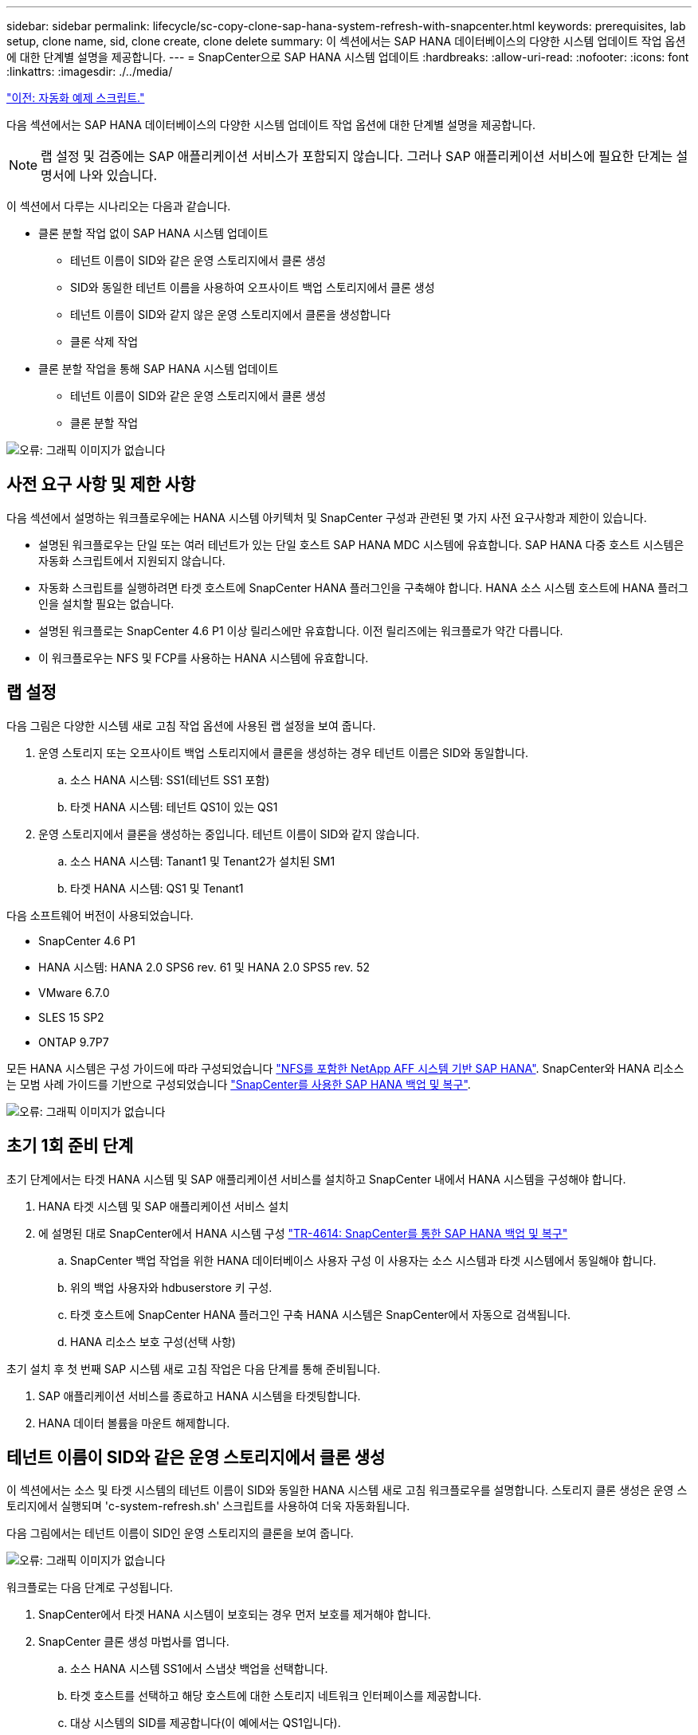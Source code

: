 ---
sidebar: sidebar 
permalink: lifecycle/sc-copy-clone-sap-hana-system-refresh-with-snapcenter.html 
keywords: prerequisites, lab setup, clone name, sid, clone create, clone delete 
summary: 이 섹션에서는 SAP HANA 데이터베이스의 다양한 시스템 업데이트 작업 옵션에 대한 단계별 설명을 제공합니다. 
---
= SnapCenter으로 SAP HANA 시스템 업데이트
:hardbreaks:
:allow-uri-read: 
:nofooter: 
:icons: font
:linkattrs: 
:imagesdir: ./../media/


link:sc-copy-clone-automation-example-scripts.html["이전: 자동화 예제 스크립트."]

다음 섹션에서는 SAP HANA 데이터베이스의 다양한 시스템 업데이트 작업 옵션에 대한 단계별 설명을 제공합니다.


NOTE: 랩 설정 및 검증에는 SAP 애플리케이션 서비스가 포함되지 않습니다. 그러나 SAP 애플리케이션 서비스에 필요한 단계는 설명서에 나와 있습니다.

이 섹션에서 다루는 시나리오는 다음과 같습니다.

* 클론 분할 작업 없이 SAP HANA 시스템 업데이트
+
** 테넌트 이름이 SID와 같은 운영 스토리지에서 클론 생성
** SID와 동일한 테넌트 이름을 사용하여 오프사이트 백업 스토리지에서 클론 생성
** 테넌트 이름이 SID와 같지 않은 운영 스토리지에서 클론을 생성합니다
** 클론 삭제 작업


* 클론 분할 작업을 통해 SAP HANA 시스템 업데이트
+
** 테넌트 이름이 SID와 같은 운영 스토리지에서 클론 생성
** 클론 분할 작업




image:sc-copy-clone-image15.png["오류: 그래픽 이미지가 없습니다"]



== 사전 요구 사항 및 제한 사항

다음 섹션에서 설명하는 워크플로우에는 HANA 시스템 아키텍처 및 SnapCenter 구성과 관련된 몇 가지 사전 요구사항과 제한이 있습니다.

* 설명된 워크플로우는 단일 또는 여러 테넌트가 있는 단일 호스트 SAP HANA MDC 시스템에 유효합니다. SAP HANA 다중 호스트 시스템은 자동화 스크립트에서 지원되지 않습니다.
* 자동화 스크립트를 실행하려면 타겟 호스트에 SnapCenter HANA 플러그인을 구축해야 합니다. HANA 소스 시스템 호스트에 HANA 플러그인을 설치할 필요는 없습니다.
* 설명된 워크플로는 SnapCenter 4.6 P1 이상 릴리스에만 유효합니다. 이전 릴리즈에는 워크플로가 약간 다릅니다.
* 이 워크플로우는 NFS 및 FCP를 사용하는 HANA 시스템에 유효합니다.




== 랩 설정

다음 그림은 다양한 시스템 새로 고침 작업 옵션에 사용된 랩 설정을 보여 줍니다.

. 운영 스토리지 또는 오프사이트 백업 스토리지에서 클론을 생성하는 경우 테넌트 이름은 SID와 동일합니다.
+
.. 소스 HANA 시스템: SS1(테넌트 SS1 포함)
.. 타겟 HANA 시스템: 테넌트 QS1이 있는 QS1


. 운영 스토리지에서 클론을 생성하는 중입니다. 테넌트 이름이 SID와 같지 않습니다.
+
.. 소스 HANA 시스템: Tanant1 및 Tenant2가 설치된 SM1
.. 타겟 HANA 시스템: QS1 및 Tenant1




다음 소프트웨어 버전이 사용되었습니다.

* SnapCenter 4.6 P1
* HANA 시스템: HANA 2.0 SPS6 rev. 61 및 HANA 2.0 SPS5 rev. 52
* VMware 6.7.0
* SLES 15 SP2
* ONTAP 9.7P7


모든 HANA 시스템은 구성 가이드에 따라 구성되었습니다 https://docs.netapp.com/us-en/netapp-solutions-sap/bp/saphana_aff_nfs_introduction.html["NFS를 포함한 NetApp AFF 시스템 기반 SAP HANA"^]. SnapCenter와 HANA 리소스는 모범 사례 가이드를 기반으로 구성되었습니다 https://docs.netapp.com/us-en/netapp-solutions-sap/backup/saphana-br-scs-overview.html["SnapCenter를 사용한 SAP HANA 백업 및 복구"^].

image:sc-copy-clone-image16.png["오류: 그래픽 이미지가 없습니다"]



== 초기 1회 준비 단계

초기 단계에서는 타겟 HANA 시스템 및 SAP 애플리케이션 서비스를 설치하고 SnapCenter 내에서 HANA 시스템을 구성해야 합니다.

. HANA 타겟 시스템 및 SAP 애플리케이션 서비스 설치
. 에 설명된 대로 SnapCenter에서 HANA 시스템 구성 https://docs.netapp.com/us-en/netapp-solutions-sap/backup/saphana-br-scs-overview.html["TR-4614: SnapCenter를 통한 SAP HANA 백업 및 복구"^]
+
.. SnapCenter 백업 작업을 위한 HANA 데이터베이스 사용자 구성 이 사용자는 소스 시스템과 타겟 시스템에서 동일해야 합니다.
.. 위의 백업 사용자와 hdbuserstore 키 구성.
.. 타겟 호스트에 SnapCenter HANA 플러그인 구축 HANA 시스템은 SnapCenter에서 자동으로 검색됩니다.
.. HANA 리소스 보호 구성(선택 사항)




초기 설치 후 첫 번째 SAP 시스템 새로 고침 작업은 다음 단계를 통해 준비됩니다.

. SAP 애플리케이션 서비스를 종료하고 HANA 시스템을 타겟팅합니다.
. HANA 데이터 볼륨을 마운트 해제합니다.




== 테넌트 이름이 SID와 같은 운영 스토리지에서 클론 생성

이 섹션에서는 소스 및 타겟 시스템의 테넌트 이름이 SID와 동일한 HANA 시스템 새로 고침 워크플로우를 설명합니다. 스토리지 클론 생성은 운영 스토리지에서 실행되며 'c-system-refresh.sh' 스크립트를 사용하여 더욱 자동화됩니다.

다음 그림에서는 테넌트 이름이 SID인 운영 스토리지의 클론을 보여 줍니다.

image:sc-copy-clone-image17.png["오류: 그래픽 이미지가 없습니다"]

워크플로는 다음 단계로 구성됩니다.

. SnapCenter에서 타겟 HANA 시스템이 보호되는 경우 먼저 보호를 제거해야 합니다.
. SnapCenter 클론 생성 마법사를 엽니다.
+
.. 소스 HANA 시스템 SS1에서 스냅샷 백업을 선택합니다.
.. 타겟 호스트를 선택하고 해당 호스트에 대한 스토리지 네트워크 인터페이스를 제공합니다.
.. 대상 시스템의 SID를 제공합니다(이 예에서는 QS1입니다).
.. 마운트 및 사후 클론 작업에 대한 스크립트를 제공합니다.


. SnapCenter 클론 생성 작업을 수행하려면 다음 단계를 수행하십시오.
+
.. 소스 HANA 시스템의 선택한 스냅샷 백업을 기반으로 FlexClone 볼륨을 생성합니다.
.. FlexClone 볼륨을 타겟 호스트 스토리지 네트워크 인터페이스로 내보냅니다.
.. 마운트 작업 스크립트를 실행합니다.
+
*** FlexClone 볼륨은 타겟 호스트에 데이터 볼륨으로 마운트됩니다.
*** 소유권을 qs1adm 로 변경합니다.


.. 사후 클론 작업 스크립트를 실행합니다.
+
*** 시스템 데이터베이스 복구
*** 테넌트 이름이 QS1인 테넌트 데이터베이스 복구




. SAP 애플리케이션 서비스를 시작합니다.
. 필요한 경우 SnapCenter에서 타겟 HANA 리소스를 보호합니다.


다음 스크린샷은 필요한 단계를 보여 줍니다.

. 소스 시스템 SS1에서 스냅샷 백업을 선택하고 백업에서 클론 복제를 클릭합니다.
+
image:sc-copy-clone-image18.png["오류: 그래픽 이미지가 없습니다"]

. 대상 시스템 QS1이 설치된 호스트를 선택합니다. 목표 SID로 QS1을 입력합니다. NFS 내보내기 IP 주소는 타겟 호스트의 스토리지 네트워크 인터페이스여야 합니다.
+

NOTE: 여기에 입력된 타겟 SID는 SnapCenter가 클론을 관리하는 방식을 제어합니다. 타겟 SID가 타겟 호스트의 SnapCenter에 이미 구성되어 있는 경우 SnapCenter는 해당 클론을 호스트에 할당합니다. SID가 타겟 호스트에 구성되어 있지 않으면 SnapCenter에서 새 리소스를 생성합니다.

+
image:sc-copy-clone-image19.png["오류: 그래픽 이미지가 없습니다"]

. 필요한 명령줄 옵션과 함께 마운트 및 사후 클론 스크립트를 입력합니다.
+
image:sc-copy-clone-image20.png["오류: 그래픽 이미지가 없습니다"]

. SnapCenter의 작업 세부 정보 화면에 작업 진행률이 표시됩니다. 또한 작업 세부 정보는 데이터베이스 복구를 포함한 전체 런타임이 2분 미만임을 보여 줍니다.
+
image:sc-copy-clone-image21.png["오류: 그래픽 이미지가 없습니다"]

. 'sc-system-refresh.sh' 스크립트의 로그 파일에는 마운트 및 복구 작업에 대해 실행된 여러 단계가 나와 있습니다. 스크립트는 소스 시스템에 단일 테넌트가 있고 소스 시스템 SID SS1과 이름이 동일하다는 것을 자동으로 감지했습니다. 따라서 스크립트는 테넌트 이름 QS1을 사용하여 테넌트를 복구했습니다.
+

NOTE: 소스 테넌트 이름이 소스 테넌트 SID와 동일하지만 섹션에 설명된 기본 테넌트 구성 플래그가 있는 경우 link:sc-copy-clone-sap-hana-system-refresh-operation-workflows-using-storage-snapshot-backups[""스토리지 스냅샷 백업을 사용하여 SAP HANA 시스템 업데이트 작업 워크플로우""] 가 더 이상 설정되지 않으면 복구 작업이 실패하고 수동으로 수행해야 합니다.

+
....
20220421045731###hana-7###sc-system-refresh.sh: Version: 1.1
20220421045731###hana-7###sc-system-refresh.sh: Unmounting data volume.
20220421045731###hana-7###sc-system-refresh.sh: umount /hana/data/QS1/mnt00001
20220421045731###hana-7###sc-system-refresh.sh: Deleting /etc/fstab entry.
20220421045731###hana-7###sc-system-refresh.sh: Data volume unmounted successfully.
20220421052009###hana-7###sc-system-refresh.sh: Version: 1.1
20220421052009###hana-7###sc-system-refresh.sh: Adding entry in /etc/fstab.
20220421052009###hana-7###sc-system-refresh.sh: 192.168.175.117:/SS1_data_mnt00001_Clone_0421220520054605 /hana/data/QS1/mnt00001 nfs rw,vers=3,hard,timeo=600,rsize=1048576,wsize=1048576,intr,noatime,nolock 0 0
20220421052009###hana-7###sc-system-refresh.sh: Mounting data volume: mount /hana/data/QS1/mnt00001.
20220421052009###hana-7###sc-system-refresh.sh: Data volume mounted successfully.
20220421052009###hana-7###sc-system-refresh.sh: Change ownership to qs1adm.
20220421052019###hana-7###sc-system-refresh.sh: Version: 1.1
20220421052019###hana-7###sc-system-refresh.sh: Recover system database.
20220421052019###hana-7###sc-system-refresh.sh: /usr/sap/QS1/HDB11/exe/Python/bin/python /usr/sap/QS1/HDB11/exe/python_support/recoverSys.py --command "RECOVER DATA USING SNAPSHOT CLEAR LOG"
20220421052049###hana-7###sc-system-refresh.sh: Wait until SAP HANA database is started ....
20220421052049###hana-7###sc-system-refresh.sh: Status:  GRAY
20220421052059###hana-7###sc-system-refresh.sh: Status:  GRAY
20220421052110###hana-7###sc-system-refresh.sh: Status:  GRAY
20220421052120###hana-7###sc-system-refresh.sh: Status:  GRAY
20220421052130###hana-7###sc-system-refresh.sh: Status:  GREEN
20220421052130###hana-7###sc-system-refresh.sh: SAP HANA database is started.
20220421052130###hana-7###sc-system-refresh.sh: Source Tenant: SS1
20220421052130###hana-7###sc-system-refresh.sh: Source SID: SS1
20220421052130###hana-7###sc-system-refresh.sh: Source system has a single tenant and tenant name is identical to source SID: SS1
20220421052130###hana-7###sc-system-refresh.sh: Target tenant will have the same name as target SID: QS1.
20220421052130###hana-7###sc-system-refresh.sh: Recover tenant database QS1.
20220421052130###hana-7###sc-system-refresh.sh: /usr/sap/QS1/SYS/exe/hdb/hdbsql -U QS1KEY RECOVER DATA FOR QS1 USING SNAPSHOT CLEAR LOG
0 rows affected (overall time 35.259489 sec; server time 35.257522 sec)
20220421052206###hana-7###sc-system-refresh.sh: Checking availability of Indexserver for tenant QS1.
20220421052206###hana-7###sc-system-refresh.sh: Recovery of tenant database QS1 succesfully finished.
20220421052206###hana-7###sc-system-refresh.sh: Status: GREEN
....
. SnapCenter 작업이 완료되면 소스 시스템의 토폴로지 뷰 내에 클론이 표시됩니다.
+
image:sc-copy-clone-image22.png["오류: 그래픽 이미지가 없습니다"]

. 이제 HANA 데이터베이스가 실행 중이며 SAP 애플리케이션 서비스를 시작할 수 있습니다.
. 타겟 HANA 시스템을 보호하려면 SnapCenter에서 리소스 보호를 구성해야 합니다.
+
image:sc-copy-clone-image23.png["오류: 그래픽 이미지가 없습니다"]





== SID와 동일한 테넌트 이름을 가진 오프사이트 백업 스토리지에서 클론 생성

이 섹션에서는 소스 및 타겟 시스템의 테넌트 이름이 SID와 동일한 HANA 시스템 새로 고침 워크플로우를 설명합니다. 스토리지 클론 복제는 오프사이트 백업 스토리지에서 실행되며 'c-system-refresh.sh' 스크립트를 사용하여 더욱 자동화됩니다.

image:sc-copy-clone-image24.png["오류: 그래픽 이미지가 없습니다"]

운영 및 오프사이트 백업 스토리지 클론 복제 간의 HANA 시스템 업데이트 워크플로우의 유일한 차이점은 SnapCenter에서 스냅샷 백업을 선택하는 것입니다. 오프사이트 백업 스토리지 클론 생성의 경우 먼저 2차 백업을 선택해야 합니다.

image:sc-copy-clone-image25.png["오류: 그래픽 이미지가 없습니다"]

선택한 백업에 여러 보조 스토리지 위치가 있는 경우 필요한 대상 볼륨을 선택해야 합니다.

image:sc-copy-clone-image26.png["오류: 그래픽 이미지가 없습니다"]

이후의 모든 단계는 " 섹션에 설명된 대로 운영 스토리지에서 클론을 생성하는 워크플로와 동일합니다 from primary storage with tenant name equal to SID.”



== 테넌트 이름이 SID와 같지 않은 운영 스토리지에서 클론 생성

이 섹션에서는 소스의 테넌트 이름이 SID와 같지 않은 HANA 시스템 새로 고침 워크플로우를 설명합니다. 스토리지 클론 생성은 운영 스토리지에서 실행되며 'c-system-refresh.sh' 스크립트를 사용하여 더욱 자동화됩니다.

image:sc-copy-clone-image27.png["오류: 그래픽 이미지가 없습니다"]

SnapCenter의 필수 단계는 " 섹션에 설명된 단계와 동일합니다 from primary storage with tenant name equal to SID.”] 차이점은 스크립트 'c-system-refresh.sh'의 테넌트 복구 작업에 있습니다.

스크립트가 소스 시스템 테넌트 이름이 소스 시스템 SID와 다른 것을 감지하면 타겟 시스템의 테넌트 복구가 소스 테넌트와 동일한 테넌트 이름을 사용하여 실행됩니다. 타겟 테넌트 이름에 다른 이름이 있어야 하는 경우 나중에 수동으로 테넌트 이름을 변경해야 합니다.


NOTE: 소스 시스템에 둘 이상의 테넌트가 있는 경우 스크립트는 첫 번째 테넌트만 복구합니다. 추가 테넌트는 수동으로 복구해야 합니다.

....
20201118121320###hana-7###sc-system-refresh.sh: Adding entry in /etc/fstab.
20201118121320###hana-7###sc-system-refresh.sh: 192.168.175.117:/Scc71107fe-3211-498a-b6b3-d7d3591d7448 /hana/data/QS1/mnt00001 nfs rw,vers=3,hard,timeo=600,rsize=1048576,wsize=1048576,intr,noatime,nolock 0 0
20201118121320###hana-7###sc-system-refresh.sh: Mounting data volume: mount /hana/data/QS1/mnt00001.
20201118121320###hana-7###sc-system-refresh.sh: Data volume mounted successfully.
20201118121320###hana-7###sc-system-refresh.sh: Change ownership to qs1adm.
20201118121330###hana-7###sc-system-refresh.sh: Recover system database.
20201118121330###hana-7###sc-system-refresh.sh: /usr/sap/QS1/HDB11/exe/Python/bin/python /usr/sap/QS1/HDB11/exe/python_support/recoverSys.py --command "RECOVER DATA USING SNAPSHOT CLEAR LOG"
20201118121402###hana-7###sc-system-refresh.sh: Wait until SAP HANA database is started ....
20201118121402###hana-7###sc-system-refresh.sh: Status:  GRAY
20201118121412###hana-7###sc-system-refresh.sh: Status:  GREEN
20201118121412###hana-7###sc-system-refresh.sh: SAP HANA database is started.
20201118121412###hana-7###sc-system-refresh.sh: Source system contains more than one tenant, recovery will only be executed for the first tenant.
20201118121412###hana-7###sc-system-refresh.sh: List of tenants: TENANT1,TENANT2
20201118121412###hana-7###sc-system-refresh.sh: Recover tenant database TENANT1.
20201118121412###hana-7###sc-system-refresh.sh: /usr/sap/QS1/SYS/exe/hdb/hdbsql -U QS1KEY RECOVER DATA FOR TENANT1 USING SNAPSHOT CLEAR LOG
0 rows affected (overall time 34.777174 sec; server time 34.775540 sec)
20201118121447###hana-7###sc-system-refresh.sh: Checking availability of Indexserver for tenant TENANT1.
20201118121447###hana-7###sc-system-refresh.sh: Recovery of tenant database TENANT1 succesfully finished.
20201118121447###hana-7###sc-system-refresh.sh: Status: GREEN
....


== 클론 삭제 작업

SnapCenter 클론 삭제 작업을 사용하여 타겟 시스템을 정리하면 새로운 SAP HANA 시스템 새로 고침 작업이 시작됩니다.


NOTE: SnapCenter 클론 삭제 워크플로에서는 SAP 애플리케이션 서비스가 중지되지 않습니다. 스크립트는 종료 기능 내에서 확장되거나 응용 프로그램 서비스를 수동으로 중지해야 합니다.

타겟 HANA 시스템이 SnapCenter에서 보호되었다면 먼저 보호 기능을 제거해야 합니다. 타겟 시스템의 토폴로지 뷰에서 Remove Protection을 클릭합니다.

image:sc-copy-clone-image28.png["오류: 그래픽 이미지가 없습니다"]

image:sc-copy-clone-image29.png["오류: 그래픽 이미지가 없습니다"]

이제 클론 삭제 워크플로우가 다음 단계로 실행됩니다.

. 소스 시스템의 토폴로지 뷰에서 클론을 선택하고 Delete를 클릭합니다.
+
image:sc-copy-clone-image30.png["오류: 그래픽 이미지가 없습니다"]

. 필요한 명령줄 옵션과 함께 사전 클론 생성 및 마운트 해제 스크립트를 입력합니다.
+
image:sc-copy-clone-image31.png["오류: 그래픽 이미지가 없습니다"]

. SnapCenter의 작업 세부 정보 화면에 작업 진행률이 표시됩니다.
+
image:sc-copy-clone-image32.png["오류: 그래픽 이미지가 없습니다"]

. 'sc-system-refresh.sh' 스크립트의 로그 파일에는 종료 및 마운트 해제 작업 단계가 표시됩니다.
+
....
20220421070643###hana-7###sc-system-refresh.sh: Version: 1.1
20220421070643###hana-7###sc-system-refresh.sh: Stopping HANA database.
20220421070643###hana-7###sc-system-refresh.sh: sapcontrol -nr 11 -function StopSystem HDB
21.04.2022 07:06:43
StopSystem
OK
20220421070643###hana-7###sc-system-refresh.sh: Wait until SAP HANA database is stopped ....
20220421070643###hana-7###sc-system-refresh.sh: Status:  GREEN
20220421070653###hana-7###sc-system-refresh.sh: Status:  GREEN
20220421070703###hana-7###sc-system-refresh.sh: Status:  GREEN
20220421070714###hana-7###sc-system-refresh.sh: Status:  GREEN
20220421070724###hana-7###sc-system-refresh.sh: Status:  GRAY
20220421070724###hana-7###sc-system-refresh.sh: SAP HANA database is stopped.
20220421070728###hana-7###sc-system-refresh.sh: Version: 1.1
20220421070728###hana-7###sc-system-refresh.sh: Unmounting data volume.
20220421070728###hana-7###sc-system-refresh.sh: umount /hana/data/QS1/mnt00001
20220421070728###hana-7###sc-system-refresh.sh: Deleting /etc/fstab entry.
20220421070728###hana-7###sc-system-refresh.sh: Data volume unmounted successfully.
....
. 이제 SnapCenter 클론 생성 작업을 사용하여 SAP HANA 새로 고침 작업을 다시 시작할 수 있습니다.




== 클론 분할 작업을 통해 SAP HANA 시스템 업데이트

시스템 업데이트 작업의 타겟 시스템이 1-2주 이상 장기간(1-2주 이상) 사용되는 경우 일반적으로 FlexClone 용량이 절약되지 않습니다. 또한 소스 시스템의 종속 스냅샷 백업이 차단되어 SnapCenter 보존 관리에 의해 삭제되지 않습니다.

따라서 대부분의 경우 시스템 업데이트 작업의 일부로 FlexClone 볼륨을 분할하는 것이 적합합니다.


NOTE: 클론 분할 작업은 클론 복제된 볼륨의 사용을 차단하지 않으므로 HANA 데이터베이스를 사용하는 동안 언제든지 실행할 수 있습니다.


NOTE: 클론 분할 작업을 수행하면 SnapCenter는 SnapCenter 저장소의 타겟 시스템에 생성된 모든 백업을 삭제합니다. NetApp AFF 시스템의 경우 클론 분할 작업을 통해 스냅샷 복사본을 볼륨에 유지합니다. FAS 시스템의 경우 ONTAP에서 스냅샷 복사본을 삭제합니다. 이것은 SnapCenter에서 알려진 버그로, 향후 릴리스에서 해결될 것입니다.

SnapCenter의 클론 분할 워크플로는 클론을 선택하고 클론 분할을 클릭하여 소스 시스템의 토폴로지 뷰에서 시작됩니다.

image:sc-copy-clone-image33.png["오류: 그래픽 이미지가 없습니다"]

분할 볼륨에 필요한 용량에 대한 정보를 제공하는 미리 보기가 다음 화면에 표시됩니다.

image:sc-copy-clone-image34.png["오류: 그래픽 이미지가 없습니다"]

SnapCenter 작업 로그에는 클론 분할 작업의 진행률이 표시됩니다.

image:sc-copy-clone-image35.png["오류: 그래픽 이미지가 없습니다"]

소스 시스템의 토폴로지 뷰로 돌아가면 더 이상 클론이 표시되지 않습니다. 분할된 볼륨은 이제 소스 시스템의 스냅샷 백업과 독립적입니다.

image:sc-copy-clone-image36.png["오류: 그래픽 이미지가 없습니다"]

image:sc-copy-clone-image37.png["오류: 그래픽 이미지가 없습니다"]

클론 분할 작업 후 새로 고침 워크플로우가 클론 분할 없는 작업과 약간 다릅니다. 클론 분할 작업 후에는 타겟 데이터 볼륨이 FlexClone 볼륨이 아니기 때문에 클론 삭제 작업이 필요하지 않습니다.

워크플로는 다음 단계로 구성됩니다.

. 타겟 HANA 시스템이 SnapCenter에서 보호되었다면 먼저 보호 기능을 제거해야 합니다.
. SnapCenter 클론 생성 마법사를 시작합니다.
+
.. 소스 HANA 시스템 SS1에서 스냅샷 백업을 선택합니다.
.. 타겟 호스트를 선택하고 타겟 호스트의 스토리지 네트워크 인터페이스를 제공합니다.
.. 사전 클론, 마운트 및 사후 클론 작업을 위한 스크립트를 제공합니다.


. SnapCenter 클론 생성 작업
+
.. 소스 HANA 시스템의 선택한 스냅샷 백업을 기반으로 FlexClone 볼륨을 생성합니다.
.. FlexClone 볼륨을 타겟 호스트 스토리지 네트워크 인터페이스로 내보냅니다.
.. 마운트 작업 스크립트를 실행합니다.
+
*** FlexClone 볼륨은 타겟 호스트에 데이터 볼륨으로 마운트됩니다.
*** 소유권을 qs1adm 로 변경합니다.


.. 사후 클론 작업 스크립트를 실행합니다.
+
*** 시스템 데이터베이스를 복구합니다.
*** 테넌트 이름 = QS1을 사용하여 테넌트 데이터베이스를 복구합니다.




. 이전 분할 대상 볼륨을 수동으로 삭제합니다.
. 필요한 경우 SnapCenter에서 타겟 HANA 리소스를 보호합니다.


다음 스크린샷은 필요한 단계를 보여 줍니다.

. 소스 시스템 SS1에서 스냅샷 백업을 선택하고 백업에서 클론을 클릭합니다.
+
image:sc-copy-clone-image38.png["오류: 그래픽 이미지가 없습니다"]

. 대상 시스템 QS1이 설치된 호스트를 선택합니다. 목표 SID로 QS1을 입력합니다. NFS 내보내기 IP 주소는 타겟 호스트의 스토리지 네트워크 인터페이스여야 합니다.
+

NOTE: 여기에 입력된 타겟 SID는 SnapCenter가 클론을 관리하는 방식을 제어합니다. 타겟 SID가 타겟 호스트의 SnapCenter에 이미 구성되어 있는 경우 SnapCenter는 해당 클론을 호스트에 할당합니다. SID가 타겟 호스트에 구성되어 있지 않으면 SnapCenter에서 새 리소스를 생성합니다.

+
image:sc-copy-clone-image39.png["오류: 그래픽 이미지가 없습니다"]

. 필요한 명령줄 옵션과 함께 사전 클론 생성, 마운트 및 사후 클론 스크립트를 입력합니다. 사전 클론 단계에서 이 스크립트는 HANA 데이터베이스를 종료하고 데이터 볼륨을 마운트 해제하는 데 사용됩니다.
+
image:sc-copy-clone-image40.png["오류: 그래픽 이미지가 없습니다"]

. SnapCenter의 작업 세부 정보 화면에 작업 진행률이 표시됩니다. 또한 작업 세부 정보는 데이터베이스 복구를 포함한 전체 런타임이 2분 미만임을 보여 줍니다.
+
image:sc-copy-clone-image41.png["오류: 그래픽 이미지가 없습니다"]

. sc-system-refresh.sh의 logfile은 shutdown, unmount, mount, recovery 작업에 대해 실행한 여러 단계를 보여준다. 스크립트는 소스 시스템에 단일 테넌트가 있고 소스 시스템 SID SS1과 이름이 동일하다는 것을 자동으로 감지했습니다. 따라서 스크립트는 테넌트 이름 QS1을 사용하여 테넌트를 복구했습니다.
+
....
20220421080553###hana-7###sc-system-refresh.sh: Version: 1.1
20220421080553###hana-7###sc-system-refresh.sh: Stopping HANA database.
20220421080553###hana-7###sc-system-refresh.sh: sapcontrol -nr 11 -function StopSystem HDB
21.04.2022 08:05:53
StopSystem
OK
20220421080553###hana-7###sc-system-refresh.sh: Wait until SAP HANA database is stopped ….
20220421080554###hana-7###sc-system-refresh.sh: Status:  GREEN
20220421080604###hana-7###sc-system-refresh.sh: Status:  GREEN
20220421080614###hana-7###sc-system-refresh.sh: Status:  GREEN
20220421080624###hana-7###sc-system-refresh.sh: Status:  GRAY
20220421080624###hana-7###sc-system-refresh.sh: SAP HANA database is stopped.
20220421080628###hana-7###sc-system-refresh.sh: Version: 1.1
20220421080628###hana-7###sc-system-refresh.sh: Unmounting data volume.
20220421080628###hana-7###sc-system-refresh.sh: umount /hana/data/QS1/mnt00001
20220421080628###hana-7###sc-system-refresh.sh: Deleting /etc/fstab entry.
20220421080628###hana-7###sc-system-refresh.sh: Data volume unmounted successfully.
20220421080639###hana-7###sc-system-refresh.sh: Version: 1.1
20220421080639###hana-7###sc-system-refresh.sh: Adding entry in /etc/fstab.
20220421080639###hana-7###sc-system-refresh.sh: 192.168.175.117:/SS1_data_mnt00001_Clone_0421220806358029 /hana/data/QS1/mnt00001 nfs rw,vers=3,hard,timeo=600,rsize=1048576,wsize=1048576,intr,noatime,nolock 0 0
20220421080639###hana-7###sc-system-refresh.sh: Mounting data volume: mount /hana/data/QS1/mnt00001.
20220421080639###hana-7###sc-system-refresh.sh: Data volume mounted successfully.
20220421080639###hana-7###sc-system-refresh.sh: Change ownership to qs1adm.
20220421080649###hana-7###sc-system-refresh.sh: Version: 1.1
20220421080649###hana-7###sc-system-refresh.sh: Recover system database.
20220421080649###hana-7###sc-system-refresh.sh: /usr/sap/QS1/HDB11/exe/Python/bin/python /usr/sap/QS1/HDB11/exe/python_support/recoverSys. – --comma“d "RECOVER DATA USING SNAPSHOT CLEAR ”OG"
20220421080719###hana-7###sc-system-refresh.sh: Wait until SAP HANA database is started ....
20220421080719###hana-7###sc-system-refresh.sh: Status:  GRAY
20220421080730###hana-7###sc-system-refresh.sh: Status:  YELLOW
20220421080740###hana-7###sc-system-refresh.sh: Status:  YELLOW
20220421080750###hana-7###sc-system-refresh.sh: Status:  YELLOW
20220421080800###hana-7###sc-system-refresh.sh: Status:  YELLOW
20220421080810###hana-7###sc-system-refresh.sh: Status:  YELLOW
20220421080821###hana-7###sc-system-refresh.sh: Status:  YELLOW
20220421080831###hana-7###sc-system-refresh.sh: Status:  GREEN
20220421080831###hana-7###sc-system-refresh.sh: SAP HANA database is started.
20220421080831###hana-7###sc-system-refresh.sh: Source Tenant: SS1
20220421080831###hana-7###sc-system-refresh.sh: Source SID: SS1
20220421080831###hana-7###sc-system-refresh.sh: Source system has a single tenant and tenant name is identical to source SID: SS1
20220421080831###hana-7###sc-system-refresh.sh: Target tenant will have the same name as target SID: QS1.
20220421080831###hana-7###sc-system-refresh.sh: Recover tenant database QS1.
20220421080831###hana-7###sc-system-refresh.sh: /usr/sap/QS1/SYS/exe/hdb/hdbsql -U QS1KEY RECOVER DATA FOR QS1 USING SNAPSHOT CLEAR LOG
0 rows affected (overall time 37.900516 sec; server time 37.897472 sec)
20220421080909###hana-7###sc-system-refresh.sh: Checking availability of Indexserver for tenant QS1.
20220421080909###hana-7###sc-system-refresh.sh: Recovery of tenant database QS1 succesfully finished.
20220421080909###hana-7###sc-system-refresh.sh: Status: GREEN
....
. 새로 고침 작업 후에도 이전 타겟 데이터 볼륨이 계속 존재하므로 ONTAP 시스템 관리자 등과 같이 를 사용하여 수동으로 삭제해야 합니다.




== PowerShell 스크립트를 사용한 SnapCenter 워크플로우 자동화

이전 섹션에서는 SnapCenter UI를 사용하여 다양한 워크플로우를 실행했습니다. PowerShell 스크립트나 REST API 호출을 통해 모든 워크플로우를 실행하여 추가적으로 자동화할 수 있습니다. 다음 섹션에서는 다음 워크플로우에 대한 기본 PowerShell 스크립트 예제를 설명합니다.

* 클론 생성
* 클론을 삭제합니다



NOTE: 예제 스크립트는 있는 그대로 제공되며 NetApp에서 지원하지 않습니다.

PowerShell 명령 창에서 모든 스크립트를 실행해야 합니다. 스크립트를 실행하기 전에 'Open-SmConnection' 명령을 사용하여 SnapCenter 서버에 연결해야 합니다.



=== 클론 생성

아래의 간단한 스크립트는 PowerShell 명령을 사용하여 SnapCenter 클론 생성 작업을 실행하는 방법을 보여 줍니다. SnapCenter의 New-SmClone 명령은 실습 환경에 필요한 명령줄 옵션과 앞에서 설명한 자동화 스크립트를 사용하여 실행됩니다.

....
$BackupName='SnapCenter_LocalSnap_Hourly_05-16-2022_11.00.01.0153'
$JobInfo=New-SmClone -AppPluginCode hana -BackupName $BackupName -Resources @{"Host"="hana-1.sapcc.stl.netapp.com";"UID"="MDC\SS1"} -CloneToInstance hana-7.sapcc.stl.netapp.com -mountcommand '/mnt/sapcc-share/SAP-System-Refresh/sc-system-refresh.sh mount QS1' -postclonecreatecommands '/mnt/sapcc-share/SAP-System-Refresh/sc-system-refresh.sh recover QS1' -NFSExportIPs 192.168.175.75 -CloneUid 'MDC\QS1'
# Get JobID of clone create job
$Job=Get-SmJobSummaryReport | ?{$_.JobType -eq "Clone" } | ?{$_.JobName -Match $BackupName} | ?{$_.Status -eq "Running"}
$JobId=$Job.SmJobId
Get-SmJobSummaryReport -JobId $JobId
# Wait until job is finished
do { $Job=Get-SmJobSummaryReport -JobId $JobId; write-host $Job.Status; sleep 20 } while ( $Job.Status -Match "Running" )
Write-Host " "
Get-SmJobSummaryReport -JobId $JobId
Write-Host "Clone create job has been finshed."
....
화면 출력에는 클론 생성 PowerShell 스크립트의 실행이 표시됩니다.

....
PS C:\NetApp> .\clone-create.ps1
SmJobId            : 31887
JobCreatedDateTime :
JobStartDateTime   : 5/17/2022 3:19:06 AM
JobEndDateTime     :
JobDuration        :
JobName            : Clone from backup 'SnapCenter_LocalSnap_Hourly_05-13-2022_03.00.01.8016'
JobDescription     :
Status             : Running
IsScheduled        : False
JobError           :
JobType            : Clone
PolicyName         :
Running
Running
Running
Running
Running
Running
Running
Completed

SmJobId            : 31887
JobCreatedDateTime :
JobStartDateTime   : 5/17/2022 3:19:06 AM
JobEndDateTime     : 5/17/2022 3:21:14 AM
JobDuration        : 00:02:07.7530310
JobName            : Clone from backup 'SnapCenter_LocalSnap_Hourly_05-13-2022_03.00.01.8016'
JobDescription     :
Status             : Completed
IsScheduled        : False
JobError           :
JobType            : Clone
PolicyName         :
Clone create job has been finshed.
PS C:\NetApp>
....


=== 클론을 삭제합니다

아래의 간단한 스크립트는 PowerShell 명령을 사용하여 SnapCenter 클론 삭제 작업을 실행하는 방법을 보여 줍니다. SnapCenter의 'Remove-SmClone' 명령은 실습 환경에 필요한 명령줄 옵션과 앞에서 설명한 자동화 스크립트를 사용하여 실행됩니다.

....
$CloneInfo=Get-SmClone |?{$_.CloneName -Match "hana-1_sapcc_stl_netapp_com_hana_MDC_SS1" }
$JobInfo=Remove-SmClone -CloneName $CloneInfo.CloneName -PluginCode hana -PreCloneDeleteCommands '/mnt/sapcc-share/SAP-System-Refresh/sc-system-refresh.sh shutdown QS1' -UnmountCommands '/mnt/sapcc-share/SAP-System-Refresh/sc-system-refresh.sh umount QS1' -Confirm: $False
Get-SmJobSummaryReport -JobId $JobInfo.Id
# Wait until job is finished
do { $Job=Get-SmJobSummaryReport -JobId $JobInfo.Id; write-host $Job.Status; sleep 20 } while ( $Job.Status -Match "Running" )
Write-Host " "
Get-SmJobSummaryReport -JobId $JobInfo.Id
Write-Host "Clone delete job has been finshed."
PS C:\NetApp>
....
화면 출력에는 클론 삭제 PowerShell 스크립트의 실행이 표시됩니다.

....
PS C:\NetApp> .\clone-delete.ps1
SmJobId            : 31888
JobCreatedDateTime :
JobStartDateTime   : 5/17/2022 3:24:29 AM
JobEndDateTime     :
JobDuration        :
JobName            : Deleting clone 'hana-1_sapcc_stl_netapp_com_hana_MDC_SS1__clone__31887_MDC_SS1_05-17-2022_03.19.14'
JobDescription     :
Status             : Running
IsScheduled        : False
JobError           :
JobType            : DeleteClone
PolicyName         :
Running
Running
Running
Running
Running
Completed

SmJobId            : 31888
JobCreatedDateTime :
JobStartDateTime   : 5/17/2022 3:24:29 AM
JobEndDateTime     : 5/17/2022 3:25:57 AM
JobDuration        : 00:01:27.7598430
JobName            : Deleting clone 'hana-1_sapcc_stl_netapp_com_hana_MDC_SS1__clone__31887_MDC_SS1_05-17-2022_03.19.14'
JobDescription     :
Status             : Completed
IsScheduled        : False
JobError           :
JobType            : DeleteClone
PolicyName         :
Clone delete job has been finshed.
PS C:\NetApp>
....
link:sc-copy-clone-sap-system-clone-with-snapcenter.html["다음: SnapCenter를 사용한 SAP 시스템 클론."]
